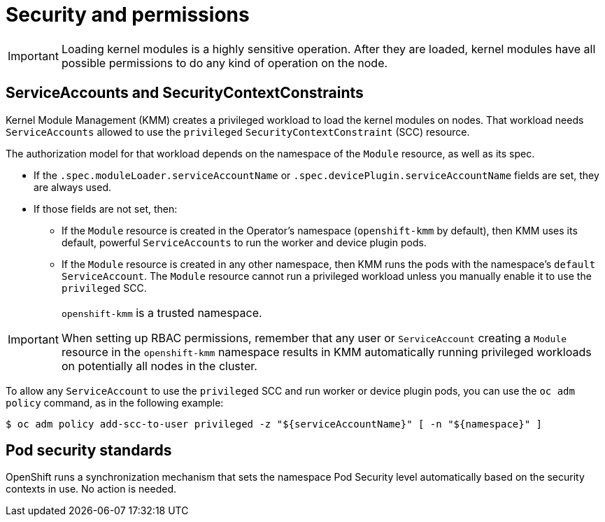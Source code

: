 // Module included in the following assemblies:
//
// * hardware_enablement/kmm-kernel-module-management.adoc

:_mod-docs-content-type: REFERENCE
[id="kmm-security_{context}"]
= Security and permissions

[IMPORTANT]
====
Loading kernel modules is a highly sensitive operation.
After they are loaded, kernel modules have all possible permissions to do any kind of operation on the node.
====

[id="serviceaccounts-and-securitycontextconstraint_{context}"]
== ServiceAccounts and SecurityContextConstraints

Kernel Module Management (KMM) creates a privileged workload to load the kernel modules on nodes.
That workload needs `ServiceAccounts` allowed to use the `privileged` `SecurityContextConstraint` (SCC) resource.

The authorization model for that workload depends on the namespace of the `Module` resource, as well as its spec.

* If the `.spec.moduleLoader.serviceAccountName` or `.spec.devicePlugin.serviceAccountName` fields are set, they are always used.
* If those fields are not set, then:
 ** If the `Module` resource is created in the Operator's namespace (`openshift-kmm` by default), then KMM uses its default, powerful `ServiceAccounts` to run the worker and device plugin pods.
 ** If the `Module` resource is created in any other namespace, then KMM runs the pods with the namespace's `default` `ServiceAccount`. The `Module` resource cannot run a privileged workload unless you manually enable it to use the `privileged` SCC.

[IMPORTANT]
====
`openshift-kmm` is a trusted namespace.

When setting up RBAC permissions, remember that any user or `ServiceAccount` creating a `Module` resource in the `openshift-kmm` namespace results in KMM automatically running privileged workloads on potentially all nodes in the cluster.
====

To allow any `ServiceAccount` to use the `privileged` SCC and run worker or device plugin pods, you can use the `oc adm policy` command, as in the following example:

[source,terminal]
----
$ oc adm policy add-scc-to-user privileged -z "${serviceAccountName}" [ -n "${namespace}" ]
----

[id="pod-security-standards_{context}"]
== Pod security standards

OpenShift runs a synchronization mechanism that sets the namespace Pod Security level automatically based on
the security contexts in use. No action is needed.